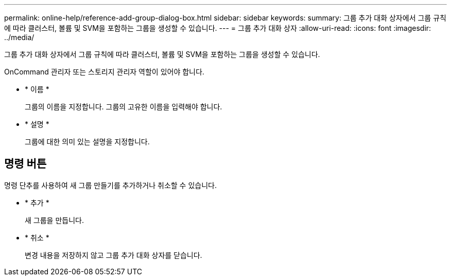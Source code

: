 ---
permalink: online-help/reference-add-group-dialog-box.html 
sidebar: sidebar 
keywords:  
summary: 그룹 추가 대화 상자에서 그룹 규칙에 따라 클러스터, 볼륨 및 SVM을 포함하는 그룹을 생성할 수 있습니다. 
---
= 그룹 추가 대화 상자
:allow-uri-read: 
:icons: font
:imagesdir: ../media/


[role="lead"]
그룹 추가 대화 상자에서 그룹 규칙에 따라 클러스터, 볼륨 및 SVM을 포함하는 그룹을 생성할 수 있습니다.

OnCommand 관리자 또는 스토리지 관리자 역할이 있어야 합니다.

* * 이름 *
+
그룹의 이름을 지정합니다. 그룹의 고유한 이름을 입력해야 합니다.

* * 설명 *
+
그룹에 대한 의미 있는 설명을 지정합니다.





== 명령 버튼

명령 단추를 사용하여 새 그룹 만들기를 추가하거나 취소할 수 있습니다.

* * 추가 *
+
새 그룹을 만듭니다.

* * 취소 *
+
변경 내용을 저장하지 않고 그룹 추가 대화 상자를 닫습니다.


